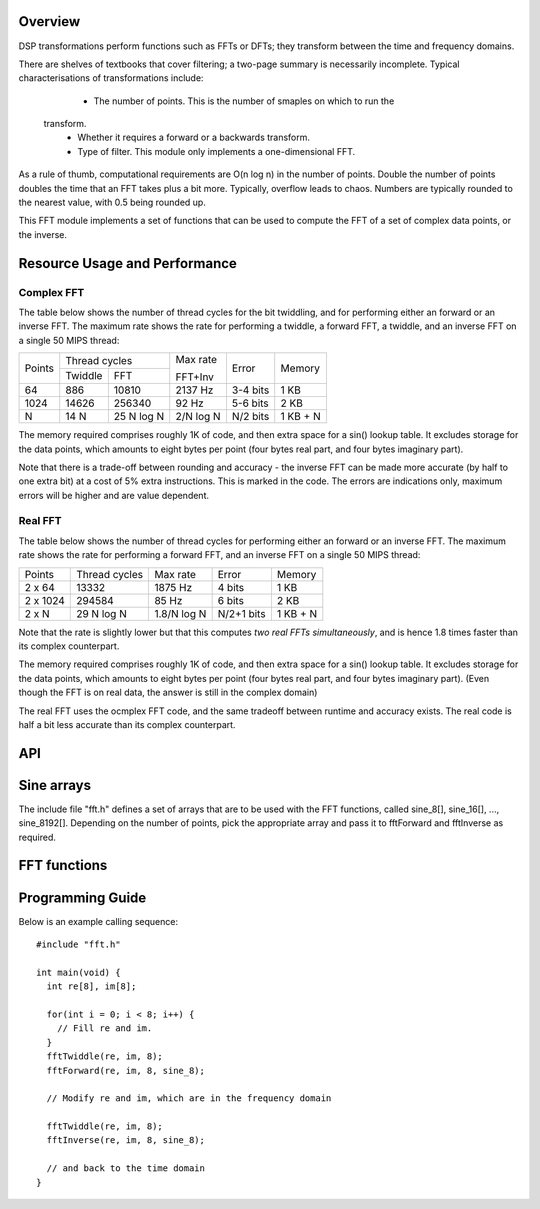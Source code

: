 Overview
--------

DSP transformations perform functions such as FFTs or DFTs; they transform
between the time and frequency domains.

There are shelves of textbooks that cover filtering; a two-page summary is
necessarily incomplete. Typical characterisations of transformations include:

   * The number of points. This is the number of smaples on which to run the
  transform.
   * Whether it requires a forward or a backwards transform.
   * Type of filter. This module only implements a one-dimensional FFT.

As a rule of thumb, computational requirements are O(n log n) in the number
of points. Double the number of points doubles the time that an FFT takes
plus a bit more. Typically, overflow leads to chaos. Numbers are typically rounded to the nearest value, with 0.5 being rounded up.

This FFT module implements a set of functions that can be used to compute the FFT of a set of complex data points, or the inverse.

Resource Usage and Performance
------------------------------

Complex FFT
+++++++++++

The table below shows the
number of thread cycles for the bit twiddling, and for performing either an
forward or an inverse FFT. The maximum rate shows the rate for performing a
twiddle, a forward FFT, a twiddle, and an inverse FFT on a single 50 MIPS
thread:

+----------+----------------------------+---------+----------+---------+
| Points   | Thread cycles              | Max rate| Error    | Memory  | 
|          +-------------+--------------+         |          |         |             
|          | Twiddle     | FFT          | FFT+Inv |          |         |        
+----------+-------------+--------------+---------+----------+---------+
| 64       | 886         | 10810        | 2137 Hz | 3-4 bits | 1 KB    | 
+----------+-------------+--------------+---------+----------+---------+
| 1024     | 14626       | 256340       | 92  Hz  | 5-6 bits | 2 KB    |
+----------+-------------+--------------+---------+----------+---------+
| N        | 14 N        | 25  N log N  |2/N log N| N/2 bits |1 KB + N | 
+----------+-------------+--------------+---------+----------+---------+

The memory required comprises roughly 1K of code, and then extra space for
a sin() lookup table. It excludes storage for the data points, which
amounts to eight bytes per point (four bytes real part, and four bytes
imaginary part).

Note that there is a trade-off between rounding and accuracy - the inverse
FFT can be made more accurate (by half to one extra bit) at a cost of 5% extra
instructions. This is marked in the code. The errors are indications only,
maximum errors will be higher and are value dependent.

Real FFT
++++++++

The table below shows the number of thread cycles for performing either an
forward or an inverse FFT. The maximum rate shows the rate for performing a
forward FFT, and an inverse FFT on a single 50 MIPS thread:

+----------+--------------+-----------+----------+---------+
| Points   | Thread cycles| Max rate  | Error    | Memory  | 
+----------+--------------+-----------+----------+---------+
| 2 x 64   | 13332        | 1875 Hz   | 4 bits   | 1 KB    |  
+----------+--------------+-----------+----------+---------+
| 2 x 1024 | 294584       | 85  Hz    | 6 bits   | 2 KB    |  
+----------+--------------+-----------+----------+---------+
| 2 x N    | 29  N log N  |1.8/N log N|N/2+1 bits|1 KB + N |  
+----------+--------------+-----------+----------+---------+

Note that the rate is slightly lower but that this computes *two real FFTs
simultaneously*, and is hence 1.8 times faster than its complex
counterpart.

The memory required comprises roughly 1K of code, and then extra space for
a sin() lookup table. It excludes storage for the data points, which
amounts to eight bytes per point (four bytes real part, and four bytes
imaginary part). (Even though the FFT is on real data, the answer is still
in the complex domain)

The real FFT uses the ocmplex FFT code, and the same tradeoff between
runtime and accuracy exists. The real code is half a bit less accurate
than its complex counterpart.

API
---

Sine arrays
-----------

The include file "fft.h" defines a set of arrays that are to be used with
the FFT functions, called sine_8[], sine_16[], ..., sine_8192[]. Depending on the
number of points, pick the appropriate array and pass it to fftForward and
fftInverse as required.

FFT functions
-------------

.. doxygenfunction:: fftTwiddle

.. doxygenfunction:: fftForward

.. doxygenfunction:: fftInverse

.. doxygenfunction:: fftTwoRealsForward

.. doxygenfunction:: fftTwoRealsInverse


Programming Guide
-----------------

Below is an example calling sequence::

  #include "fft.h"

  int main(void) {
    int re[8], im[8];

    for(int i = 0; i < 8; i++) {
      // Fill re and im.
    }
    fftTwiddle(re, im, 8);
    fftForward(re, im, 8, sine_8);

    // Modify re and im, which are in the frequency domain

    fftTwiddle(re, im, 8);
    fftInverse(re, im, 8, sine_8);

    // and back to the time domain
  }
